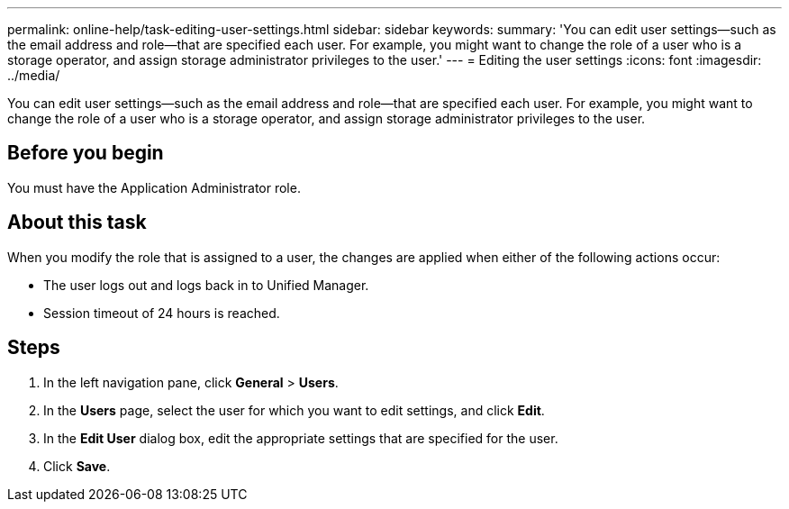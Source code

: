 ---
permalink: online-help/task-editing-user-settings.html
sidebar: sidebar
keywords: 
summary: 'You can edit user settings—such as the email address and role—that are specified each user. For example, you might want to change the role of a user who is a storage operator, and assign storage administrator privileges to the user.'
---
= Editing the user settings
:icons: font
:imagesdir: ../media/

[.lead]
You can edit user settings--such as the email address and role--that are specified each user. For example, you might want to change the role of a user who is a storage operator, and assign storage administrator privileges to the user.

== Before you begin

You must have the Application Administrator role.

== About this task

When you modify the role that is assigned to a user, the changes are applied when either of the following actions occur:

* The user logs out and logs back in to Unified Manager.
* Session timeout of 24 hours is reached.

== Steps

. In the left navigation pane, click *General* > *Users*.
. In the *Users* page, select the user for which you want to edit settings, and click *Edit*.
. In the *Edit User* dialog box, edit the appropriate settings that are specified for the user.
. Click *Save*.

